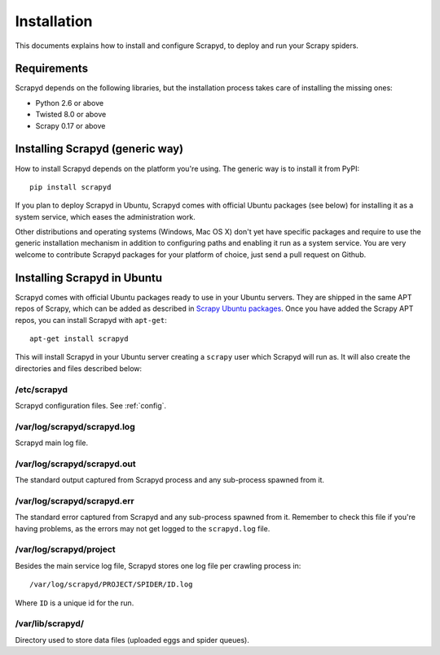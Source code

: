 .. _install:

Installation
============

This documents explains how to install and configure Scrapyd, to deploy and run
your Scrapy spiders.

Requirements
------------

Scrapyd depends on the following libraries, but the installation process
takes care of installing the missing ones:

* Python 2.6 or above
* Twisted 8.0 or above
* Scrapy 0.17 or above

Installing Scrapyd (generic way)
--------------------------------

How to install Scrapyd depends on the platform you're using. The generic way is
to install it from PyPI::

    pip install scrapyd

If you plan to deploy Scrapyd in Ubuntu, Scrapyd comes with official Ubuntu
packages (see below) for installing it as a system service, which eases the
administration work.

Other distributions and operating systems (Windows, Mac OS X) don't yet have
specific packages and require to use the generic installation mechanism in
addition to configuring paths and enabling it run as a system service. You are
very welcome to contribute Scrapyd packages for your platform of choice, just
send a pull request on Github.


Installing Scrapyd in Ubuntu
----------------------------

Scrapyd comes with official Ubuntu packages ready to use in your Ubuntu
servers. They are shipped in the same APT repos of Scrapy, which can be added
as described in `Scrapy Ubuntu packages`_. Once you have added the Scrapy APT
repos, you can install Scrapyd with ``apt-get``::

    apt-get install scrapyd

This will install Scrapyd in your Ubuntu server creating a ``scrapy`` user
which Scrapyd will run as. It will also create the directories and files
described below:

/etc/scrapyd
~~~~~~~~~~~~

Scrapyd configuration files. See :ref:`config`.

/var/log/scrapyd/scrapyd.log
~~~~~~~~~~~~~~~~~~~~~~~~~~~~

Scrapyd main log file.

/var/log/scrapyd/scrapyd.out
~~~~~~~~~~~~~~~~~~~~~~~~~~~~

The standard output captured from Scrapyd process and any
sub-process spawned from it.

/var/log/scrapyd/scrapyd.err
~~~~~~~~~~~~~~~~~~~~~~~~~~~~

The standard error captured from Scrapyd and any sub-process spawned
from it. Remember to check this file if you're having problems, as the errors
may not get logged to the ``scrapyd.log`` file.

/var/log/scrapyd/project
~~~~~~~~~~~~~~~~~~~~~~~~

Besides the main service log file, Scrapyd stores one log file per crawling
process in::

    /var/log/scrapyd/PROJECT/SPIDER/ID.log

Where ``ID`` is a unique id for the run.

/var/lib/scrapyd/
~~~~~~~~~~~~~~~~~

Directory used to store data files (uploaded eggs and spider queues).

.. _Scrapy Ubuntu packages: http://doc.scrapy.org/en/latest/topics/ubuntu.html
